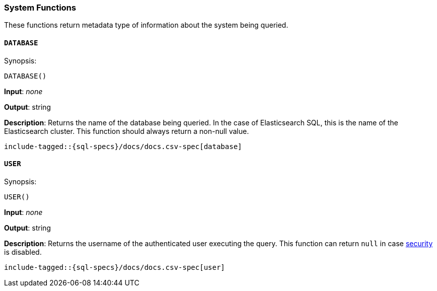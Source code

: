 [role="xpack"]
[[sql-functions-system]]
=== System Functions

These functions return metadata type of information about the system being queried.

[[sql-functions-system-database]]
==== `DATABASE`

.Synopsis:
[source, sql]
--------------------------------------------------
DATABASE()
--------------------------------------------------

*Input*: _none_

*Output*: string

*Description*: Returns the name of the database being queried. In the case of Elasticsearch SQL, this
is the name of the Elasticsearch cluster. This function should always return a non-null
value.

[source, sql]
--------------------------------------------------
include-tagged::{sql-specs}/docs/docs.csv-spec[database]
--------------------------------------------------

[[sql-functions-system-user]]
==== `USER`

.Synopsis:
[source, sql]
--------------------------------------------------
USER()
--------------------------------------------------
*Input*: _none_

*Output*: string

*Description*: Returns the username of the authenticated user executing the query. This function can
return `null` in case <<configuring-stack-security,security>> is disabled.

[source, sql]
--------------------------------------------------
include-tagged::{sql-specs}/docs/docs.csv-spec[user]
--------------------------------------------------
